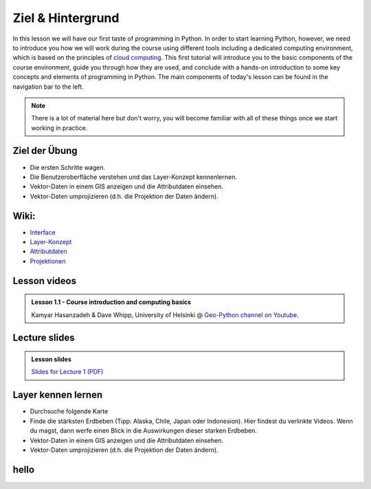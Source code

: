Ziel & Hintergrund
===============

In this lesson we will have our first taste of programming in Python.
In order to start learning Python, however, we need to introduce you how we will work during the course using different tools including a dedicated computing environment, which is based on the principles of `cloud computing <https://en.wikipedia.org/wiki/Cloud_computing>`__.
This first tutorial will introduce you to the basic components of the course environment, guide you through how they are used, and conclude with a hands-on introduction to some key concepts and elements of programming in Python.
The main components of today's lesson can be found in the navigation bar to the left.

.. note::

    There is a lot of material here but don't worry, you will become familiar with all of these things once we start working in practice.

Ziel der Übung
--------------

-  Die ersten Schritte wagen.
-  Die Benutzeroberfläche verstehen und das Layer-Konzept kennenlernen.
-  Vektor-Daten in einem GIS anzeigen und die Attributdaten einsehen.
-  Vektor-Daten umprojizieren (d.h. die Projektion der Daten ändern).


Wiki:
-----

-  `Interface <https://courses.gistools.geog.uni-heidelberg.de/giscience/gis-einfuehrung/wikis/qgis-Interface>`__
-  `Layer-Konzept <https://courses.gistools.geog.uni-heidelberg.de/giscience/gis-einfuehrung/wikis/qgis-Layer-Konzept>`__
-  `Attributdaten <https://courses.gistools.geog.uni-heidelberg.de/giscience/gis-einfuehrung/wikis/qgis-Attributdaten>`__
-  `Projektionen <https://courses.gistools.geog.uni-heidelberg.de/giscience/gis-einfuehrung/wikis/qgis-Projektionen>`__

Lesson videos
-------------

.. admonition:: Lesson 1.1 - Course introduction and computing basics
    :class: admonition-youtube

    ..  youtube:: T09uwbl42N8
    
    Kamyar Hasanzadeh & Dave Whipp, University of Helsinki @ `Geo-Python channel on Youtube <https://www.youtube.com/channel/UCQ1_1hZ0A1Vic2zmWE56s2A>`_.

Lecture slides
--------------

.. admonition:: Lesson slides

    `Slides for Lecture 1 (PDF) <../../_static/01-Computers-and-programs.pdf>`__


Layer kennen lernen
--------------

-  Durchsuche folgende Karte
-  Finde die stärksten Erdbeben (Tipp: Alaska, Chile, Japan oder Indonesion). Hier findest du verlinkte Videos. Wenn du magst, dann werfe einen Blick in die Auswirkungen dieser starken Erdbeben.
-  Vektor-Daten in einem GIS anzeigen und die Attributdaten einsehen.
-  Vektor-Daten umprojizieren (d.h. die Projektion der Daten ändern).

.. raw:: html

    <embed>
        <iframe src="http://earthquakes.terragis.space/#2/-14.6/-35.5" title="Starke Erdbeben zwischen 1960 und 2024"></iframe>
    </embed>


hello
---------------

.. raw:: html

    <embed>
        <iframe src="https://www.tagesschau.de/multimedia/video/video-1419972~player.html" width="512" height="288" allowfullscreen frameBorder="0" scrolling="no"></iframe>
    </embed>